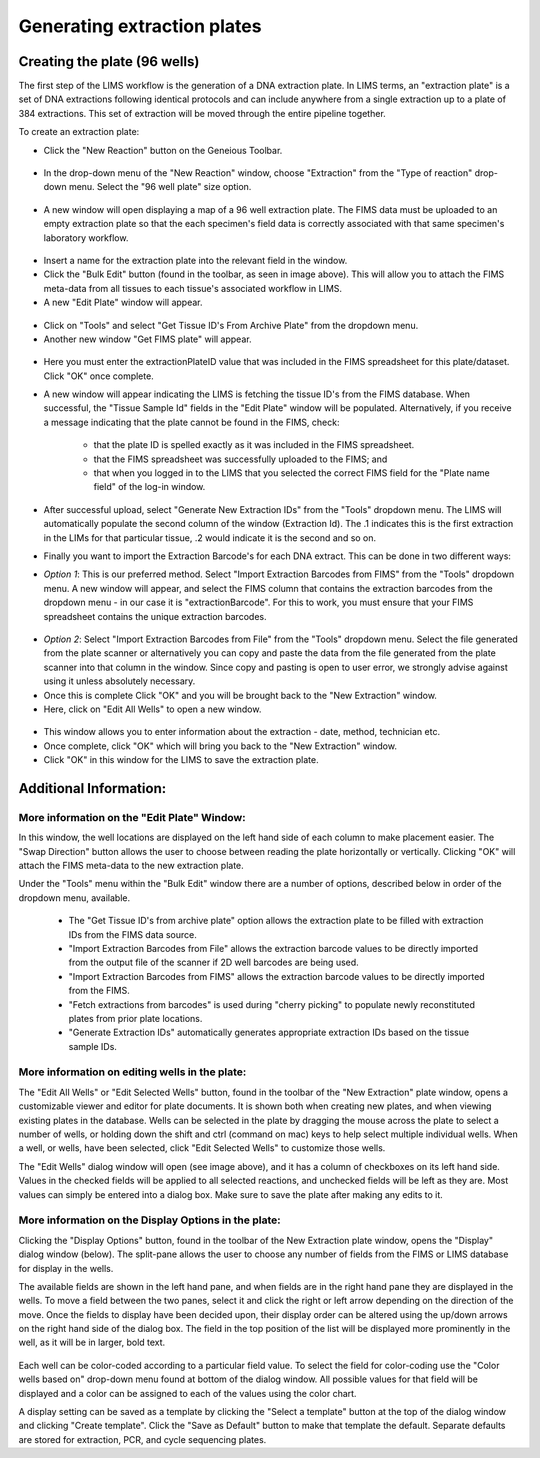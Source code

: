 Generating extraction plates
============================

Creating the plate (96 wells)
-----------------------------

The first step of the LIMS workflow is the generation of a DNA extraction plate. In LIMS terms, an "extraction plate" is a set of DNA extractions following identical protocols and can include anywhere from a single extraction up to a plate of 384 extractions. This set of extraction will be moved through the entire pipeline together.

To create an extraction plate:

* Click the "New Reaction" button on the Geneious Toolbar. 

.. figure:: /images/new_reaction_button.png
  :align: center

* In the drop-down menu of the "New Reaction" window, choose "Extraction" from the "Type of reaction" drop-down menu. Select the "96 well plate" size option. 

.. figure:: /images/new_extraction_plate.png
  :align: center

* A new window will open displaying a map of a 96 well extraction plate. The FIMS data must be uploaded to an empty extraction plate so that the each specimen's field data is correctly associated with that same specimen's laboratory workflow. 

.. figure:: /images/empty_extraction_plate.png
  :align: center

* Insert a name for the extraction plate into the relevant field in the window.

* Click the "Bulk Edit" button (found in the toolbar, as seen in image above). This will allow you to attach the  FIMS meta-data from all tissues to each tissue's associated workflow in LIMS. 

* A new "Edit Plate" window will appear. 

.. figure:: /images/get_tissue_ids.png
  :align: center

* Click on "Tools" and select "Get Tissue ID's From Archive Plate" from the dropdown menu.

* Another new window "Get FIMS plate" will appear.

.. figure:: /images/enter_plate_id.png
  :align: center

* Here you must enter the extractionPlateID value that was included in the FIMS spreadsheet for this plate/dataset. Click "OK" once complete.

* A new window will appear indicating the LIMS is fetching the tissue ID's from the FIMS database. When successful, the "Tissue Sample Id" fields in the "Edit Plate" window will be populated. Alternatively, if you receive a message indicating that the plate cannot be found in the FIMS, check:

	* that the plate ID is spelled exactly as it was included in the FIMS spreadsheet. 

	* that the FIMS spreadsheet was successfully uploaded to the FIMS; and

	* that when you logged in to the LIMS that you selected the correct FIMS field for the "Plate name field" of the log-in window.

* After successful upload, select "Generate New Extraction IDs" from the "Tools" dropdown menu. The LIMS will automatically populate the second column of the window (Extraction Id). The .1 indicates this is the first extraction in the LIMs for that particular tissue, .2 would indicate it is the second and so on.

* Finally you want to import the Extraction Barcode's for each DNA extract. This can be done in two different ways:

* *Option 1*: This is our preferred method. Select "Import Extraction Barcodes from FIMS" from the "Tools" dropdown menu. A new window will appear, and select the FIMS column that contains the extraction barcodes from the dropdown menu - in our case it is "extractionBarcode". For this to work, you must ensure that your FIMS spreadsheet contains the unique extraction barcodes.

.. figure:: /images/import_extraction_barcode_FIMS.png
  :align: center

* *Option 2*: Select "Import Extraction Barcodes from File" from the "Tools" dropdown menu. Select the file generated from the plate scanner or alternatively you can copy and paste the data from the file generated from the plate scanner into that column in the window. Since copy and pasting is open to user error, we strongly advise against using it unless absolutely necessary.

* Once this is complete Click "OK" and you will be brought back to the "New Extraction" window.

* Here, click on "Edit All Wells" to open a new window. 

.. figure:: /images/edit_extraction_wells.png
  :align: center

* This window allows you to enter information about the extraction - date, method, technician etc. 

* Once complete, click "OK" which will bring you back to the "New Extraction" window. 

* Click "OK" in this window for the LIMS to save the extraction plate.

Additional Information:
-----------------------

More information on the "Edit Plate" Window:
~~~~~~~~~~~~~~~~~~~~~~~~~~~~~~~~~~~~~~~~~~~~

In this window, the well locations are displayed on the left hand side of each column to make placement easier. The "Swap Direction" button allows the user to choose between reading the plate horizontally or vertically. Clicking "OK" will attach the FIMS meta-data to the new extraction plate. 

Under the "Tools" menu within the "Bulk Edit" window there are a number of options, described below in order of the dropdown menu, available.

	* The "Get Tissue ID's from archive plate" option allows the extraction plate to be filled with extraction IDs from the FIMS data source.
	* "Import Extraction Barcodes from File" allows the extraction barcode values to be directly imported from the output file of the scanner if 2D well barcodes are being used.
	* "Import Extraction Barcodes from FIMS" allows the extraction barcode values to be directly imported from the FIMS.
	* "Fetch extractions from barcodes" is used during "cherry picking" to populate newly reconstituted plates from prior plate locations.
	* "Generate Extraction IDs" automatically generates appropriate extraction IDs based on the tissue sample IDs.

More information on editing wells in the plate:
~~~~~~~~~~~~~~~~~~~~~~~~~~~~~~~~~~~~~~~~~~~~~~~

The "Edit All Wells" or "Edit Selected Wells" button, found in the toolbar of the "New Extraction" plate window, opens a customizable viewer and editor for plate documents. It is shown both when creating new plates, and when viewing existing plates in the database. Wells can be selected in the plate by dragging the mouse across the plate to select a number of wells, or holding down the shift and ctrl (command on mac) keys to help select multiple individual wells. When a well, or wells, have been selected, click "Edit Selected Wells" to customize those wells. 

The "Edit Wells" dialog window will open (see image above), and it has a column of checkboxes on its left hand side. Values in the checked fields will be applied to all selected reactions, and unchecked fields will be left as they are. Most values can simply be entered into a dialog box. Make sure to save the plate after making any edits to it.

More information on the Display Options in the plate:
~~~~~~~~~~~~~~~~~~~~~~~~~~~~~~~~~~~~~~~~~~~~~~~~~~~~~

Clicking the "Display Options" button, found in the toolbar of the New Extraction plate window, opens the "Display" dialog window (below). The split-pane allows the user to choose any number of fields from the FIMS or LIMS database for display in the wells. 

The available fields are shown in the left hand pane, and when fields are in the right hand pane they are displayed in the wells. To move a field between the two panes, select it and click the right or left arrow depending on the direction of the move. Once the fields to display have been decided upon, their display order can be altered using the up/down arrows on the right hand side of the dialog box. The field in the top position of the list will be displayed more prominently in the well, as it will be in larger, bold text.

.. figure:: /images/display_options.png
  :align: center

Each well can be color-coded according to a particular field value. To select the field for color-coding use the "Color wells based on" drop-down menu found at bottom of the dialog window. All possible values for that field will be displayed and a color can be assigned to each of the values using the color chart.

A display setting can be saved as a template by clicking the "Select a template" button at the top of the dialog window and clicking "Create template". Click the "Save as Default" button to make that template the default. Separate defaults are stored for extraction, PCR, and cycle sequencing plates.
